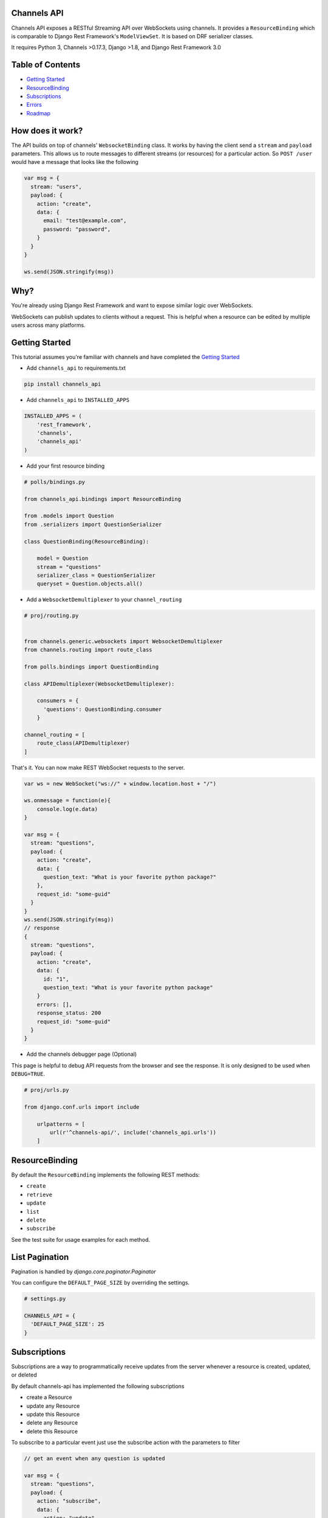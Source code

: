 Channels API
------------

.. image:: https://travis-ci.org/linuxlewis/channels-api.svg?branch=master
    :target: https://travis-ci.org/linuxlewis/channels-api
.. image:: https://codecov.io/gh/linuxlewis/channels-api/branch/master/graph/badge.svg
    :target: https://codecov.io/gh/linuxlewis/channels-api

Channels API exposes a RESTful Streaming API over WebSockets using
channels. It provides a ``ResourceBinding`` which is comparable to Django
Rest Framework's ``ModelViewSet``. It is based on DRF serializer
classes.

It requires Python 3, Channels >0.17.3, Django >1.8, and Django Rest Framework 3.0

Table of Contents
-----------------

-  `Getting Started <#getting-started>`__
-  `ResourceBinding <#resourcebinding>`__
-  `Subscriptions <#subscriptions>`__
-  `Errors <#errors>`__
-  `Roadmap <#roadmap>`__


How does it work?
-----------------

The API builds on top of channels' ``WebsocketBinding`` class. It works by having
the client send a ``stream`` and ``payload`` parameters. This allows
us to route messages to different streams (or resources) for a particular
action. So ``POST /user`` would have a message that looks like the following

.. code:: javascript

    var msg = {
      stream: "users",
      payload: {
        action: "create",
        data: {
          email: "test@example.com",
          password: "password",
        }
      }
    }

    ws.send(JSON.stringify(msg))

Why?
----

You're already using Django Rest Framework and want to expose similar
logic over WebSockets.

WebSockets can publish updates to clients without a request. This is
helpful when a resource can be edited by multiple users across many platforms.

Getting Started
---------------

This tutorial assumes you're familiar with channels and have completed
the `Getting
Started <https://channels.readthedocs.io/en/latest/getting-started.html>`__

-  Add ``channels_api`` to requirements.txt

.. code:: bash

  pip install channels_api

-  Add ``channels_api`` to ``INSTALLED_APPS``

.. code:: python


    INSTALLED_APPS = (
        'rest_framework',
        'channels',
        'channels_api'
    )

-  Add your first resource binding

.. code:: python


    # polls/bindings.py

    from channels_api.bindings import ResourceBinding

    from .models import Question
    from .serializers import QuestionSerializer

    class QuestionBinding(ResourceBinding):

        model = Question
        stream = "questions"
        serializer_class = QuestionSerializer
        queryset = Question.objects.all()

-  Add a ``WebsocketDemultiplexer`` to your ``channel_routing``

.. code:: python

    # proj/routing.py


    from channels.generic.websockets import WebsocketDemultiplexer
    from channels.routing import route_class

    from polls.bindings import QuestionBinding

    class APIDemultiplexer(WebsocketDemultiplexer):

        consumers = {
          'questions': QuestionBinding.consumer
        }

    channel_routing = [
        route_class(APIDemultiplexer)
    ]

That's it. You can now make REST WebSocket requests to the server.

.. code:: javascript

    var ws = new WebSocket("ws://" + window.location.host + "/")

    ws.onmessage = function(e){
        console.log(e.data)
    }

    var msg = {
      stream: "questions",
      payload: {
        action: "create",
        data: {
          question_text: "What is your favorite python package?"
        },
        request_id: "some-guid"
      }
    }
    ws.send(JSON.stringify(msg))
    // response
    {
      stream: "questions",
      payload: {
        action: "create",
        data: {
          id: "1",
          question_text: "What is your favorite python package"
        }
        errors: [],
        response_status: 200
        request_id: "some-guid"
      }
    }

-  Add the channels debugger page (Optional)

This page is helpful to debug API requests from the browser and see the
response. It is only designed to be used when ``DEBUG=TRUE``.

.. code:: python

    # proj/urls.py

    from django.conf.urls import include

        urlpatterns = [
            url(r'^channels-api/', include('channels_api.urls'))
        ]

ResourceBinding
---------------

By default the ``ResourceBinding`` implements the following REST methods:

- ``create``
- ``retrieve``
- ``update``
- ``list``
- ``delete``
- ``subscribe``

See the test suite for usage examples for each method.


List Pagination
---------------

Pagination is handled by `django.core.paginator.Paginator`

You can configure the ``DEFAULT_PAGE_SIZE`` by overriding the settings.


.. code:: python

  # settings.py

  CHANNELS_API = {
    'DEFAULT_PAGE_SIZE': 25
  }


Subscriptions
-------------

Subscriptions are a way to programmatically receive updates
from the server whenever a resource is created, updated, or deleted

By default channels-api has implemented the following subscriptions

- create a Resource
- update any Resource
- update this Resource
- delete any Resource
- delete this Resource

To subscribe to a particular event just use the subscribe action
with the parameters to filter

.. code:: javascript

  // get an event when any question is updated

  var msg = {
    stream: "questions",
    payload: {
      action: "subscribe",
      data: {
        action: "update"
      }
    }
  }

  // get an event when question(1) is updated
  var msg = {
    stream: "questions",
    payload: {
      action: "subscribe"
      data: {
        action: "update",
        pk: "1"
      }
    }
  }


Custom Actions
--------------

To add your own custom actions, use the ``detail_action`` or ``list_action``
decorators.


.. code:: python

    from channels_api.bindings import ResourceBinding
    from channels_api.decorators import detail_action, list_action

    from .models import Question
    from .serializers import QuestionSerializer

    class QuestionBinding(ResourceBinding):

        model = Question
        stream = "questions"
        serializer_class = QuestionSerializer
        queryset = Question.objects.all()

        @detail_action()
        def publish(self, pk, data=None, **kwargs):
            instance = self.get_object(pk)
            result = instance.publish()
            return result, 200

        @list_action()
        def report(self, data=None, **kwargs):
            report = self.get_queryset().build_report()
            return report, 200

Then pass the method name as "action" in your message

.. code:: javascript

  // run the publish() custom action on Question 1
  var msg = {
    stream: "questions",
    payload: {
      action: "publish",
      data: {
        pk: "1"
      }
    }
  }

  // run the report() custom action on all Questions
  var msg = {
    stream: "questions",
    payload: {
      action: "report"
    }
  }


Roadmap
-------

-  0.4
    -  Permissions
    -  Test Project
